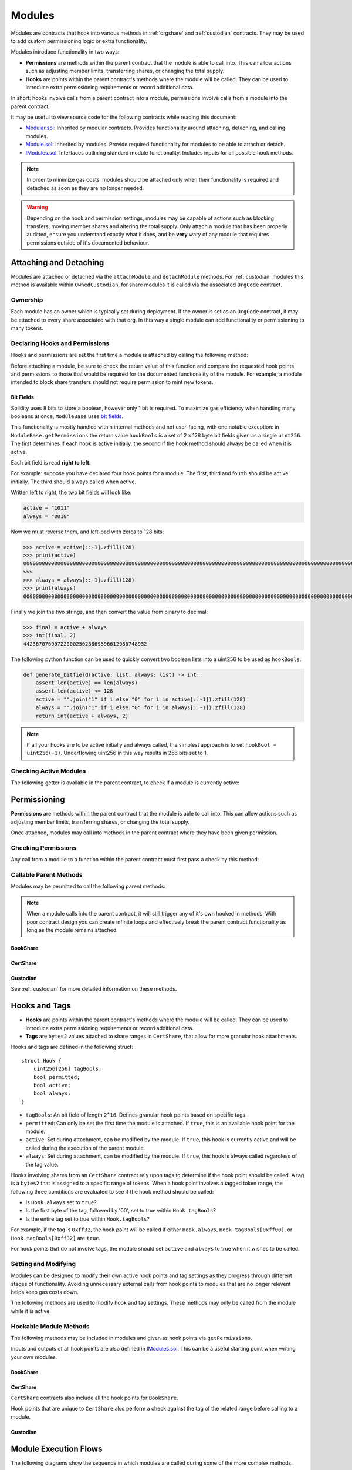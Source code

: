 .. _modules:

#######
Modules
#######

Modules are contracts that hook into various methods in :ref:`orgshare` and :ref:`custodian` contracts. They may be used to add custom permissioning logic or extra functionality.

Modules introduce functionality in two ways:

* **Permissions** are methods within the parent contract that the module is able to call into. This can allow actions such as adjusting member limits, transferring shares, or changing the total supply.
* **Hooks** are points within the parent contract's methods where the module will be called. They can be used to introduce extra permissioning requirements or record additional data.

In short: hooks involve calls from a parent contract into a module, permissions involve calls from a module into the parent contract.

It may be useful to view source code for the following contracts while reading this document:

* `Modular.sol <https://github.com/zerolawtech/ZAP-Tech/blob/master/contracts/bases/Modular.sol>`__: Inherited by modular contracts. Provides functionality around attaching, detaching, and calling modules.
* `Module.sol <https://github.com/zerolawtech/ZAP-Tech/blob/master/contracts/modules/bases/Module.sol>`__: Inherited by modules. Provide required functionality for modules to be able to attach or detach.
* `IModules.sol <https://github.com/zerolawtech/ZAP-Tech/blob/master/contracts/interfaces/IModules.sol>`__: Interfaces outlining standard module functionality. Includes inputs for all possible hook methods.

.. note:: In order to minimize gas costs, modules should be attached only when their functionality is required and detached as soon as they are no longer needed.

.. warning:: Depending on the hook and permission settings, modules may be capable of actions such as blocking transfers, moving member shares and altering the total supply. Only attach a module that has been properly auditted, ensure you understand exactly what it does, and be **very** wary of any module that requires permissions outside of it's documented behaviour.

Attaching and Detaching
=======================

Modules are attached or detached via the ``attachModule`` and ``detachModule`` methods. For :ref:`custodian` modules this method is available within ``OwnedCustodian``, for share modules it is called via the associated ``OrgCode`` contract.

Ownership
---------

Each module has an owner which is typically set during deployment.  If the owner is set as an ``OrgCode`` contract, it may be attached to every share associated with that org. In this way a single module can add functionality or permissioning to many tokens.

.. method:: ModuleBase.getOwner()

    Returns the address of the parent contract that the module is owned by.

Declaring Hooks and Permissions
-------------------------------

Hooks and permissions are set the first time a module is attached by calling the following method:

.. method:: ModuleBase.getPermissions()

    Returns the following:

    * ``permissions``: ``bytes4`` array of method signatures within the parent contract that the module is permitted to call.
    * ``hooks``: ``bytes4`` array of method signatures within the module that the parent contract may call into.
    * ``hookBools``: A ``uint256`` bit field. The first 128 bits set if each hook is active initially, the second half sets if each hook should be always called. See :ref:`modules_bitfields`.

Before attaching a module, be sure to check the return value of this function and compare the requested hook points and permissions to those that would be required for the documented functionality of the module. For example, a module intended to block share transfers should not require permission to mint new tokens.

.. _modules_bitfields:

Bit Fields
**********

Solidity uses 8 bits to store a boolean, however only 1 bit is required. To maximize gas efficiency when handling many booleans at once, ``ModuleBase`` uses `bit fields <https://en.wikipedia.org/wiki/Bit_field>`_.

This functionality is mostly handled within internal methods and not user-facing, with one notable exception: in ``ModuleBase.getPermissions`` the return value ``hookBools`` is a set of 2 x 128 byte bit fields given as a single ``uint256``. The first determines if each hook is active initially, the second if the hook method should always be called when it is active.

Each bit field is read **right to left**.

For example: suppose you have declared four hook points for a module. The first, third and fourth should be active initially. The third should always called when active.

Written left to right, the two bit fields will look like:

.. code-block:: python

    active = "1011"
    always = "0010"

Now we must reverse them, and left-pad with zeros to 128 bits:

.. code-block:: python

    >>> active = active[::-1].zfill(128)
    >>> print(active)
    00000000000000000000000000000000000000000000000000000000000000000000000000000000000000000000000000000000000000000000000000001101
    >>>
    >>> always = always[::-1].zfill(128)
    >>> print(always)
    00000000000000000000000000000000000000000000000000000000000000000000000000000000000000000000000000000000000000000000000000000100

Finally we join the two strings, and then convert the value from binary to decimal:

.. code-block:: python

    >>> final = active + always
    >>> int(final, 2)
    4423670769972200025023869896612986748932

The following python function can be used to quickly convert two boolean lists into a uint256 to be used as ``hookBools``:

.. code-block:: python

    def generate_bitfield(active: list, always: list) -> int:
        assert len(active) == len(always)
        assert len(active) <= 128
        active = "".join("1" if i else "0" for i in active[::-1]).zfill(128)
        always = "".join("1" if i else "0" for i in always[::-1]).zfill(128)
        return int(active + always, 2)

.. note:: If all your hooks are to be active initially and always called, the simplest approach is to set ``hookBool = uint256(-1)``. Underflowing uint256 in this way results in 256 bits set to 1.

Checking Active Modules
-----------------------

The following getter is available in the parent contract, to check if a module is currently active:

.. method:: Modular.isActiveModule(address _module)

    Returns ``true`` if a module is currently active on the contract.

Permissioning
=============

**Permissions** are methods within the parent contract that the module is able to call into. This can allow actions such as adjusting member limits, transferring shares, or changing the total supply.

Once attached, modules may call into methods in the parent contract where they have been given permission.

Checking Permissions
--------------------

Any call from a module to a function within the parent contract must first pass a check by this method:

.. method:: Modular.isPermittedModule(address _module, bytes4 _sig)

    Returns ``true`` if a module is active on the contract, and permitted to call the given method signature. Returns ``false`` if not permitted.

Callable Parent Methods
-----------------------

Modules may be permitted to call the following parent methods:

.. note:: When a module calls into the parent contract, it will still trigger any of it's own hooked in methods. With poor contract design you can create infinite loops and effectively break the parent contract functionality as long as the module remains attached.

BookShare
*************

.. method:: BookShare.transferFrom(address _from, address _to, uint256 _value)

    * Permission signature: ``0x23b872dd``

    Transfers shares between two addresses. A module calling ``BookShare.transferFrom`` has the same level of authority as if the call was from the org.

    Calling this method will also call any hooked in ``STModule.checkTransfer``, ``IssuerModule.checkTransfer``, and ``STModule.transferShares`` methods.

.. method:: OrgShare.modifyAuthorizedSupply(uint256 _value)

    * Permission signature: ``0xc39f42ed``

    Modifies the authorized supply.

.. method:: BookShare.mint(address _owner, uint256 _value)

    * Permission signature: ``0x40c10f19``

    Mints new shares to the given address.

    Calling this method will also call any hooked in ``STModule.totalSupplyChanged`` and ``IssuerModule.shareTotalSupplyChanged`` methods.

.. method:: BookShare.burn(address _owner, uint256 _value)

    * Permission signature: ``0x9dc29fac``

    Burns shares at the given address.

    Calling this method will also call any hooked in ``STModule.totalSupplyChanged`` and ``IssuerModule.shareTotalSupplyChanged`` methods.

.. method:: OrgShare.detachModule(address _module)

    * Permission signature: ``0xbb2a8522``

    Detaches a module. This method can only be called directly by a permitted module. For the org to detach a BookShare level module the call must be made via the ``OrgCode`` contract.

CertShare
*********

.. method:: CertShare.transferFrom(address _from, address _to, uint256 _value)

    * Permission signature: ``0x23b872dd``

    Transfers shares between two addresses. A module calling ``CertShare.transferFrom`` has the same level of authority as if the call was from the org.

    Calling this method will also call any hooked in ``NFTModule.checkTransfer``, ``IssuerModule.checkTransfer``, and ``NFTModule.transferShares`` methods.

.. method:: OrgShare.modifyAuthorizedSupply(uint256 _value)

    * Permission signature: ``0xc39f42ed``

    Modifies the authorized supply.

.. method:: CertShare.mint(address _owner, uint48 _value, uint32 _time, bytes2 _tag)

    * Permission signature: ``0x15077ec8``

    Mints new shares to the given address.

    Calling this method will also call any hooked in ``NFTModule.totalSupplyChanged`` and ``IssuerModule.shareTotalSupplyChanged`` methods.

.. method:: CertShare.burn(uint48 _start, uint48 _stop)

    * Permission signature: ``0x9a0d378b``

    Burns shares at the given address.

    Calling this method will also call any hooked in ``NFTModule.totalSupplyChanged`` and ``IssuerModule.shareTotalSupplyChanged`` methods.

.. method:: CertShare.modifyRange(uint48 _pointer, uint32 _time, bytes2 _tag)

    * Permission signature: ``0x712a516a``

    Modifies the time restriction and tag for a single range.

.. method:: CertShare.modifyRanges(uint48 _start, uint48 _stop, uint32 _time, bytes2 _tag)

    * Permission signature: ``0x786500aa``

    Modifies the time restriction and tag for all shares within a given range.

.. method:: OrgShare.detachModule(address _module)

    * Permission signature: ``0xbb2a8522``

    Detaches a module. This method can only be called directly by a permitted module, for the org to detach a BookShare level module the call must be made via the ``OrgCode`` contract.

Custodian
*********

See :ref:`custodian` for more detailed information on these methods.

.. method:: OwnedCustodian.transfer(address _share, address _to, uint256 _value)

    * Permission signature: ``0xbeabacc8``

    Transfers shares from the custodian to a member.

    Calling this method will also call any hooked in ``CustodianModule.sentShares`` methods.

.. method:: OwnedCustodian.transferInternal(address _share, address _from, address _to, uint256 _value)

    * Permission signature: ``0x2f98a4c3``

    Transfers the ownership of shares between members within the Custodian contract.

    Calling this method will also call any hooked in ``CustodianModule.internalTransfer`` methods.

.. method:: OwnedCustodian.detachModule(address _module)

    * Permission signature: ``0xbb2a8522``

    Detaches a module.

.. _modules-hooks-tags:

Hooks and Tags
==============

* **Hooks** are points within the parent contract's methods where the module will be called. They can be used to introduce extra permissioning requirements or record additional data.
* **Tags** are ``bytes2`` values attached to share ranges in ``CertShare``, that allow for more granular hook attachments.

Hooks and tags are defined in the following struct:

::

    struct Hook {
        uint256[256] tagBools;
        bool permitted;
        bool active;
        bool always;
    }

* ``tagBools``: An bit field of length ``2^16``. Defines granular hook points based on specific tags.
* ``permitted``: Can only be set the first time the module is attached. If ``true``, this is an available hook point for the module.
* ``active``: Set during attachment, can be modified by the module. If ``true``, this hook is currently active and will be called during the execution of the parent module.
* ``always``: Set during attachment, can be modified by the module. If ``true``, this hook is always called regardless of the tag value.

Hooks involving shares from an ``CertShare`` contract rely upon tags to determine if the hook point should be called.  A tag is a ``bytes2`` that is assigned to a specific range of tokens.  When a hook point involves a tagged token range, the following three conditions are evaluated to see if the hook method should be called:

* Is ``Hook.always`` set to ``true``?
* Is the first byte of the tag, followed by '00', set to true within ``Hook.tagBools``?
* Is the entire tag set to true within ``Hook.tagBools``?

For example, if the tag is ``0xff32``, the hook point will be called if either ``Hook.always``, ``Hook.tagBools[0xff00]``, or ``Hook.tagBools[0xff32]`` are ``true``.

For hook points that do not involve tags, the module should set ``active`` and ``always`` to true when it wishes to be called.

Setting and Modifying
---------------------

Modules can be designed to modify their own active hook points and tag settings as they progress through different stages of functionality. Avoiding unnecessary external calls from hook points to modules that are no longer relevent helps keep gas costs down.

The following methods are used to modify hook and tag settings. These methods may only be called from the module while it is active.

.. method:: Modular.setHook(bytes4 _sig, bool _active, bool _always)

    Enables or disables a hook point for an active module.

    * ``_sig``: Signature of the hooked method.
    * ``_active``: Boolean for if hooked method is active.
    * ``_always``: Boolean for if hooked method should always be called when active.

.. method:: Modular.setHookTags(bytes4 _sig, bool _value, bytes1 _tagBase, bytes1[] _tags)

    Enables or disables specific tags for a hook point.

    * ``_sig``: Signature of the hooked method.
    * ``_value``: Boolean value to set each tag to.
    * ``_tagBase``: The first byte of the tag to set.
    * ``_tags``: Array of 2nd bytes for the tag.

    For example: if ``_tagBase = 0xff`` and ``_tags = [0x11, 0x22]``, you will modify tags ``0xff00``, ``0xff11``, and ``0xff22``.

.. method:: Modular.clearHookTags(bytes4 _sig, bytes1[] _tagBase)

    Disables many tags for a given hook point.

    * ``_sig``: Signature of the hooked method.
    * ``_tagBase``: Array of first bytes for tags to disable.

    For example: if ``_tagBase = [0xee, 0xff]`` it will clear tags ``0xee00``, ``0xee01`` ... ``0xeeff``, and ``0xff00``, ``0xff01`` ... ``0xffff``.

Hookable Module Methods
-----------------------

The following methods may be included in modules and given as hook points via ``getPermissions``.

Inputs and outputs of all hook points are also defined in `IModules.sol <https://github.com/zerolawtech/ZAP-Tech/blob/master/contracts/interfaces/IModules.sol>`__. This can be a useful starting point when writing your own modules.

BookShare
*************

.. method:: STModule.checkTransfer(address[2] _addr, bytes32 _authID, bytes32[2] _id, uint8[2] _rating, uint16[2] _country, uint256 _value)

    * Hook signature: ``0x70aaf928``

    Called by ``BookShare.checkTransfer`` to verify if a transfer is permitted.

    * ``_addr``: Sender and receiver addresses.
    * ``_authID``: ID of the authority who wishes to perform the transfer. It may differ from the sender ID if the check is being performed prior to a ``transferFrom`` call.
    * ``_id``: Sender and receiver IDs.
    * ``_rating``: Sender and receiver member ratings.
    * ``_country``: Sender and receiver countriy codes.
    * ``_value``: Amount to be transferred.

.. method:: STModule.transferShares(address[2] _addr, bytes32[2] _id, uint8[2] _rating, uint16[2] _country, uint256 _value)

    * Hook signature: ``0x0675a5e0``

    Called after a share transfer has completed successfully with ``BookShare.transfer`` or ``BookShare.transferFrom``.

    * ``_addr``: Sender and receiver addresses.
    * ``_id``: Sender and receiver IDs.
    * ``_rating``: Sender and receiver member ratings.
    * ``_country``: Sender and receiver country codes.
    * ``_value``: Amount that was transferred.

.. method:: STModule.transferSharesCustodian(address _custodian, bytes32[2] _id, uint8[2] _rating, uint16[2] _country, uint256 _value)

    * Hook signature: ``0xdc9d1da1``

    Called after an internal custodian share transfer has completed with ``Custodian.transferInternal``.

    * ``_custodian``: Address of the custodian contract.
    * ``_id``: Sender and receiver IDs.
    * ``_rating``: Sender and receiver member ratings.
    * ``_country``: Sender and receiver country codes.
    * ``_value``: Amount that was transferred.

.. method:: STModule.totalSupplyChanged(address _addr, bytes32 _id, uint8 _rating, uint16 _country, uint256 _old, uint256 _new)

    * Hook signature: ``0x741b5078``

    Called after the total supply has been modified by ``BookShare.mint`` or ``BookShare.burn``.

    * ``_addr``: Address where balance has changed.
    * ``_id``: ID that the address is associated to.
    * ``_rating``: Member rating.
    * ``_country``: Member country code.
    * ``_old``: Previous share balance at the address.
    * ``_new``: New share balance at the address.

CertShare
*********

``CertShare`` contracts also include all the hook points for ``BookShare``.

Hook points that are unique to ``CertShare`` also perform a check against the tag of the related range before calling to a module.

.. method:: NFTModule.checkTransferRange(address[2] _addr, bytes32 _authID, bytes32[2] _id, uint8[2] _rating, uint16[2] _country, uint48[2] _range)

    * Hook signature: ``0x2d79c6d7``

    Called by ``CertShare.checkTransfer`` and ``CertShare.transferRange`` to verify if the transfer of a specific range is permitted.

    * ``_addr``: Sender and receiver addresses.
    * ``_authID``: ID of the authority who wishes to perform the transfer. It may differ from the sender ID if the check is being performed prior to a ``transferFrom`` call.
    * ``_id``: Sender and receiver IDs.
    * ``_rating``: Sender and receiver member ratings.
    * ``_country``: Sender and receiver countriy codes.
    * ``_range``: Start and stop index of share range.

.. method:: NFTModule.transferShareRange(address[2] _addr, bytes32[2] _id, uint8[2] _rating, uint16[2] _country, uint48[2] _range)

    * Hook signature: ``0x244d5002``

    Called after a share range has been transferred successfully with ``CertShare.transfer`, ``CertShare.transferFrom`` or ``CertShare.transferRange``.

    * ``_addr``: Sender and receiver addresses.
    * ``_id``: Sender and receiver IDs.
    * ``_rating``: Sender and receiver member ratings.
    * ``_country``: Sender and receiver countriy codes.
    * ``_range``: Start and stop index of share range.

Custodian
*********

.. method:: CustodianModule.sentShares(address _share, address _to, uint256 _value)

    * Hook signature: ``0xa110724f``

    Called after shares have been transferred out of a Custodian via ``Custodian.transfer``.

    * ``_share``: Address of token that was sent.
    * ``_to``: Address of the recipient.
    * ``_value``: Number of shares that were sent.

.. method:: CustodianModule.receivedShares(address _share, address _from, uint256 _value)

    * Hook signature: ``0xa000ff88``

    Called after a shares have been transferred into a Custodian.

    * ``_share``: Address of token that was received.
    * ``_from``: Address of the sender.
    * ``_value``: Number of shares that were received.

.. method:: CustodianModule.internalTransfer(address _share, address _from, address _to, uint256 _value)

    * Hook signature: ``0x44a29e2a``

    Called after an internal transfer of ownership within the Custodian contract via ``Custodian.transferInternal``.

    * ``_share``: Address of token that was received.
    * ``_from``: Address of the sender.
    * ``_to``: Address of the recipient.
    * ``_value``: Number of shares that were received.

Module Execution Flows
======================

The following diagrams show the sequence in which modules are called during some of the more complex methods.

.. figure:: flow1.png
    :align: center
    :alt: BookShare
    :figclass: align-center

    BookShare

.. figure:: flow2.png
    :align: center
    :alt: CertShare
    :figclass: align-center

    CertShare

Events
======

Contracts that include modular functionality have the following events:

.. method:: Modular.ModuleAttached(address module, bytes4[] hooks, bytes4[] permissions)

    Emitted whenever a module is attached with ``Modular.attachModule``.

.. method:: Modular.ModuleHookSet(address module, bytes4 hook, bool active, bool always)

    Emitted once for each hook that is set when a module is attached with ``Modular.attachModule``.

.. method:: Modular.ModuleDetached(address module)

    Emitted when a module is detached with ``Modular.detachModule``.

Use Cases
=========

The wide range of functionality that modules can hook into and access allows for many different applications. Some examples include: crowdsales, country/time based share locks, right of first refusal enforcement, voting rights, dividend payments, tender offers, and bond redemption.

We have included some sample modules on `GitHub <https://github.com/zerolawtech/ZAP-Tech/tree/master/contracts/modules>`__ as examples to help understand module development and demonstrate the range of available functionality.
